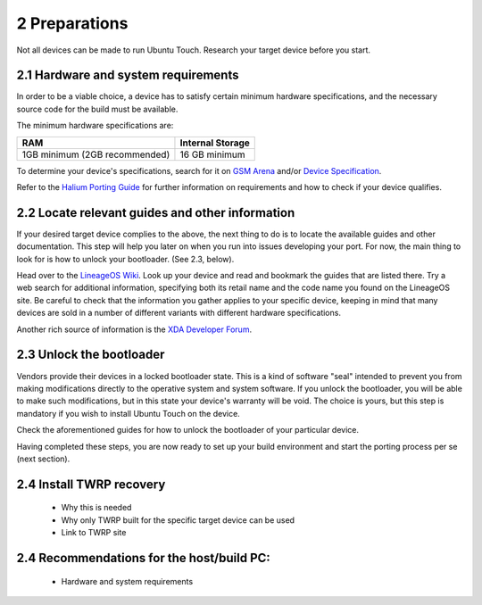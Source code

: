 2   Preparations
================

Not all devices can be made to run Ubuntu Touch. Research your target device before you start.

2.1 Hardware and system requirements
------------------------------------

In order to be a viable choice, a device has to satisfy certain minimum hardware specifications, and the necessary source code for the build must be available.

The minimum hardware specifications are:

=============================     ================
RAM                               Internal Storage
=============================     ================
1GB minimum (2GB recommended)     16 GB minimum
=============================     ================

To determine your device's specifications, search for it on `GSM Arena <https://www.gsmarena.com>`_ and/or `Device Specification <https://www.devicespecifications.com/en>`_.

Refer to the `Halium Porting Guide <http://docs.halium.org/en/latest/porting/first-steps.html#pick-an-android-target-device>`_ for further information on requirements and how to check if your device qualifies.

2.2 Locate relevant guides and other information
------------------------------------------------

If your desired target device complies to the above, the next thing to do is to locate the available guides and other documentation. This step will help you later on when you run into issues developing your port. For now, the main thing to look for is how to unlock your bootloader. (See 2.3, below).

Head over to the `LineageOS Wiki <https://wiki.lineageos.org/>`_. Look up your device and read and bookmark the guides that are listed there. Try a web search for additional information, specifying both its retail name and the code name you found on the LineageOS site. Be careful to check that the information you gather applies to your specific device, keeping in mind that many devices are sold in a number of different variants with different hardware specifications.

Another rich source of information is the `XDA Developer Forum <https://www.xda-developers.com/>`_.

2.3 Unlock the bootloader
-------------------------

Vendors provide their devices in a locked bootloader state. This is a kind of software "seal" intended to prevent you from making modifications directly to the operative system and system software. If you unlock the bootloader, you will be able to make such modifications, but in this state your device's warranty will be void. The choice is yours, but this step is mandatory if you wish to install Ubuntu Touch on the device.

Check the aforementioned guides for how to unlock the bootloader of your particular device. 

Having completed these steps, you are now ready to set up your build environment and start the porting process per se (next section).

2.4 Install TWRP recovery
-------------------------

    * Why this is needed
    * Why only TWRP built for the specific target device can be used
    * Link to TWRP site

2.4 Recommendations for the host/build PC: 
------------------------------------------

    * Hardware and system requirements